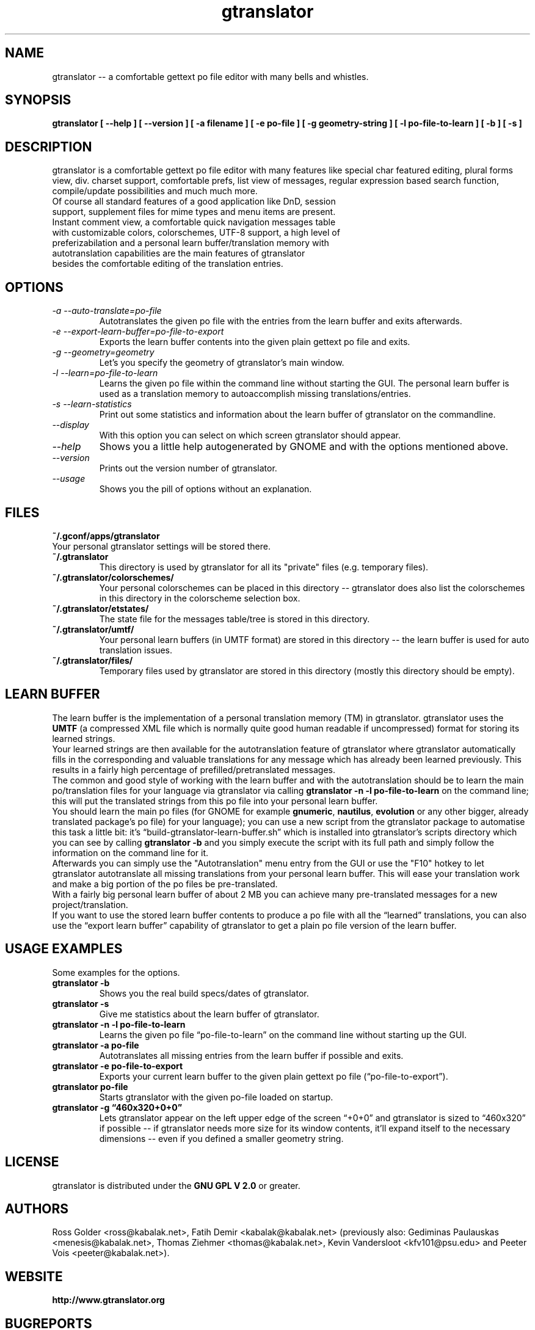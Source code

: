 .TH "gtranslator" "1" "gtranslator" "gtranslator" "GNOME programs"
.SH "NAME"
gtranslator \-\- a comfortable gettext po file editor with many bells and whistles.

.SH "SYNOPSIS"
.B gtranslator [ \-\-help ] [ \-\-version ] [ \-a filename ] [ \-e po\-file ] [ \-g geometry\-string  ] [ \-l po\-file\-to\-learn ] [ \-b ] [ \-s ]

.SH "DESCRIPTION"
gtranslator is a comfortable gettext po file editor with many features like special char featured editing, plural forms view, div. charset support, comfortable prefs, list view of messages, regular expression based search function, compile/update possibilities and much much more.

.TP 
Of course all standard features of a good application like DnD, session support, supplement files for mime types and menu items are present.

.TP 
Instant comment view, a comfortable quick navigation messages table with customizable colors, colorschemes, UTF\-8 support, a high level of preferizabilation and a personal learn buffer/translation memory with autotranslation capabilities are the main features of gtranslator besides the comfortable editing of the translation entries.
.SH "OPTIONS"
.TP 
.I \-a \-\-auto\-translate=po\-file
Autotranslates the given po file with the entries from the learn buffer and exits afterwards.
.TP 
.I \-e \-\-export\-learn\-buffer=po\-file\-to\-export
Exports the learn buffer contents into the given plain gettext po file and exits.
.TP 
.I \-g \-\-geometry=geometry
Let's you specify the geometry of gtranslator's main window.
.TP 
.I \-l \-\-learn=po\-file\-to\-learn
Learns the given po file within the command line without starting the GUI. The personal learn buffer is used as a translation memory to autoaccomplish missing translations/entries.
.TP
.I \-s \-\-learn\-statistics
Print out some statistics and information about the learn buffer of gtranslator on the commandline.
.TP 
.I \-\-display
With this option you can select on which screen gtranslator should appear.
.TP 
.I \-\-help
Shows you a little help autogenerated by GNOME and with the options mentioned above.
.TP 
.I \-\-version
Prints out the version number of gtranslator.
.TP 
.I \-\-usage
Shows you the pill of options without an explanation.
.SH "FILES"
.TP 
.B ~/.gconf/apps/gtranslator
.TP 
Your personal gtranslator settings will be stored there. 
.TP 
.B ~/.gtranslator
This directory is used by gtranslator for all its "private" files (e.g. temporary files).
.TP 
.B ~/.gtranslator/colorschemes/
Your personal colorschemes can be placed in this directory \-\- gtranslator does also list the colorschemes in this directory in the colorscheme selection box.
.TP 
.B ~/.gtranslator/etstates/
The state file for the messages table/tree is stored in this directory.
.TP 
.B ~/.gtranslator/umtf/
Your personal learn buffers (in UMTF format) are stored in this directory \-\- the learn buffer is used for auto translation issues.
.TP 
.B ~/.gtranslator/files/
Temporary files used by gtranslator are stored in this directory (mostly this directory should be empty).
.SH "LEARN BUFFER"
The learn buffer is the implementation of a personal translation memory (TM) in gtranslator. gtranslator uses the \fBUMTF\fR (a compressed XML file which is normally quite good human readable if uncompressed) format for storing its learned strings.
.br 
Your learned strings are then available for the autotranslation feature of gtranslator where gtranslator automatically fills in the corresponding and valuable translations for any message which has already been learned previously. This results in a fairly high percentage of prefilled/pretranslated messages.
.br 
The common and good style of working with the learn buffer and with the autotranslation should be to learn the main po/translation files for your language via gtranslator via calling \fBgtranslator \-n \-l po\-file\-to\-learn\fR on the command line; this will put the translated strings from this po file into your personal learn buffer.
.br 
You should learn the main po files (for GNOME for example \fBgnumeric\fR, \fBnautilus\fR, \fBevolution\fR or any other bigger, already translated package's po file) for your language); you can use a new script from the gtranslator package to automatise this task a little bit: it's \*(lqbuild-gtranslator-learn-buffer.sh\*(rq which is installed into gtranslator's scripts directory which you can see by calling \fBgtranslator \-b\fR and you simply execute the script with its full path and simply follow the information on the command line for it.
.br 
Afterwards you can simply use the "Autotranslation" menu entry from the GUI or use the "F10" hotkey to let gtranslator autotranslate all missing translations from your personal learn buffer. This will ease your translation work and make a big portion of the po files be pre\-translated.
.br 
With a fairly big personal learn buffer of about 2 MB you can achieve many pre\-translated messages for a new project/translation.
.br 
If you want to use the stored learn buffer contents to produce a po file with all the \*(lqlearned\*(rq translations, you can also use the \*(lqexport learn buffer\*(rq capability of gtranslator to get a plain po file version of the learn buffer.
.SH "USAGE EXAMPLES"
Some examples for the options.

.TP 
.B gtranslator \-b
Shows you the real build specs/dates of gtranslator.

.TP
.B gtranslator \-s
Give me statistics about the learn buffer of gtranslator.

.TP 
.B gtranslator \-n \-l po\-file\-to\-learn
Learns the given po file \*(lqpo\-file\-to\-learn\*(rq on the command line without starting up the GUI.

.TP 
.B gtranslator \-a po\-file
Autotranslates all missing entries from the learn buffer if possible and exits.

.TP 
.B gtranslator \-e po\-file\-to\-export
Exports your current learn buffer to the given plain gettext po file (\*(lqpo\-file\-to\-export\*(rq).

.TP 
.B gtranslator po\-file
Starts gtranslator with the given po\-file loaded on startup.

.TP 
.B gtranslator \-g \*(lq460x320+0+0\*(rq
Lets gtranslator appear on the left upper edge of the screen \*(lq+0+0\*(rq and gtranslator is
sized to \*(lq460x320\*(rq if possible \-\- if gtranslator needs more size for its window contents, it'll expand itself to the necessary dimensions \-\- even if you defined a smaller geometry string.

.SH "LICENSE"
gtranslator is distributed under the 
.B GNU GPL V 2.0 
or greater.

.SH "AUTHORS"
Ross Golder <ross@kabalak.net>, Fatih Demir <kabalak@kabalak.net> (previously also: Gediminas Paulauskas <menesis@kabalak.net>, Thomas Ziehmer <thomas@kabalak.net>, Kevin Vandersloot <kfv101@psu.edu> and Peeter Vois <peeter@kabalak.net>).
.SH "WEBSITE"
.B http://www.gtranslator.org

.SH "BUGREPORTS"
You can deliver bug reports to the gtranslator development team to our bug base via
.B http://bugzilla.gnome.org/enter_bug.cgi?product=gtranslator
.
